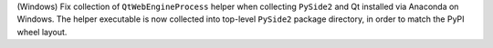 (Windows) Fix collection of ``QtWebEngineProcess`` helper when
collecting ``PySide2`` and Qt installed via Anaconda on Windows.
The helper executable is now collected into top-level ``PySide2``
package directory, in order to match the PyPI wheel layout.
